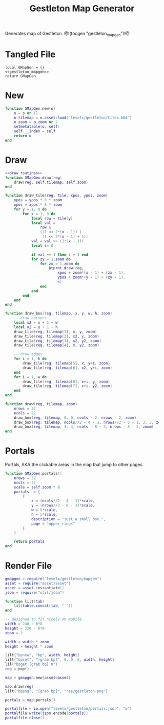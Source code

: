 #+TITLE: Gestleton Map Generator
Generates map of Gestleton.
@!(tocgen "gestleton_mapgen")!@
* Tangled File
#+NAME: gestleton_mapgen.lua
#+BEGIN_SRC :tangle levels/gestleton/mapgen.lua
local GMapGen = {}
<<gestleton_mapgen>>
return GMapGen
#+END_SRC
* New
#+NAME: gestleton_mapgen
#+BEGIN_SRC lua
function GMapGen:new(o)
    o = o or {}
    o.tilemap = o.asset:load("levels/gestleton/tiles.b64")
    o.zoom = o.zoom or 2
    setmetatable(o, self)
    self.__index = self
    return o
end
#+END_SRC
* Draw
#+NAME: gestleton_mapgen
#+BEGIN_SRC lua
<<draw_routines>>
function GMapGen:draw(reg)
    draw(reg, self.tilemap, self.zoom)
end
#+END_SRC

#+NAME: draw_routines
#+BEGIN_SRC lua
function draw_tile(reg, tile, xpos, ypos, zoom)
    ypos = ypos * 8 * zoom
    xpos = xpos * 8 * zoom
    for y = 1, 8 do
        for x = 1, 8 do
            local row = tile[y]
            local val =
                row &
                ((1 << 2*(x - 1)) |
                 (1 << 2*(x - 1) + 1))
            val = val >> (2*(x - 1))
            local s= 0

            if val == 1 then s = 1 end
            for zy = 1,zoom do
                for zx = 1,zoom do
                    btprnt.draw(reg,
                        xpos + zoom*(x - 1) + (zx - 1),
                        ypos + zoom*(y - 1) + (zy - 1),
                        s)
                end
            end
        end
    end
end

function draw_box(reg, tilemap, x, y, w, h, zoom)
    -- draw corners
    local x2 = x + 1 + w
    local y2 = y + 1 + h
    draw_tile(reg, tilemap[1], x, y, zoom)
    draw_tile(reg, tilemap[2], x2, y, zoom)
    draw_tile(reg, tilemap[3], x2, y2, zoom)
    draw_tile(reg, tilemap[4], x, y2, zoom)

    -- draw edges
    for i = 1, h do
        draw_tile(reg, tilemap[5], x, y+i, zoom)
        draw_tile(reg, tilemap[6], x2, y+i, zoom)
    end
    for i = 1, w do
        draw_tile(reg, tilemap[8], x+i, y, zoom)
        draw_tile(reg, tilemap[7], x+i, y2, zoom)
    end
end

function draw(reg, tilemap, zoom)
    nrows = 32
    ncols = 22
    draw_box(reg, tilemap, 0, 0, ncols - 2, nrows - 2, zoom)
    draw_box(reg, tilemap, ncols//2 - 4 - 1, nrows//2 - 6 - 1, 3, 3, zoom)
    draw_box(reg, tilemap, 4, 4, ncols - 8 - 2, nrows - 8 - 2, zoom)
end
#+END_SRC
* Portals
Portals, AKA the clickable areas in the map that jump
to other pages.

#+NAME: gestleton_mapgen
#+BEGIN_SRC lua
function GMapGen:portals()
    nrows = 32
    ncols = 22
    scale = self.zoom * 8
    portals  = {
        {
            x = (ncols//2 - 4 - 1)*scale,
            y = (nrows//2 - 6 - 1)*scale,
            w = 5*scale,
            h = 5*scale,
            description = "just a small box.",
            page = "upper_rings"
        }
    }

    return portals
end
#+END_SRC
* Render File
#+NAME: levels/gestling/render.lua
#+BEGIN_SRC lua :tangle levels/gestleton/render.lua
gmapgen = require("levels/gestleton/mapgen")
asset = require("asset/asset")
asset = asset.instantiate()
json = require("util/json")

function lilt(tab)
    lil(table.concat(tab, " "))
end

-- designed to fit nicely on mobile
width = 240 - 8*8
height = 320 - 8*8
zoom = 2

width = width * zoom
height = height * zoom

lilt{"bpnew", "bp", width, height}
lilt{"bpset", "[grab bp]", 0, 0, 0, width, height}
lil("bpget [grab bp] 0")
reg = pop()

map = gmapgen:new{asset=asset}

map:draw(reg)
lilt{"bppng", "[grab bp]", "res/gestleton.png"}

portals = map:portals()

portalfile = io.open("levels/gestleton/portals.json", "w")
portalfile:write(json.encode(portals))
portalfile:close()
#+END_SRC
